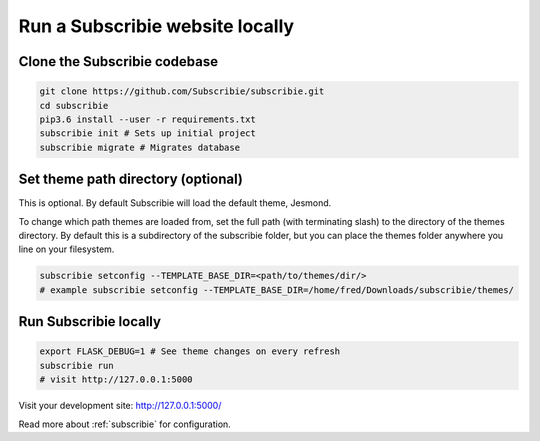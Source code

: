 .. _run-subscribie-website-locally:

Run a Subscribie website locally
=======================

Clone the Subscribie codebase
`````````````````````````
.. code-block:: shell
  
  git clone https://github.com/Subscribie/subscribie.git
  cd subscribie
  pip3.6 install --user -r requirements.txt
  subscribie init # Sets up initial project
  subscribie migrate # Migrates database

Set theme path directory (optional)
````````````````````````````````````
This is optional. By default Subscribie will load the
default theme, Jesmond.

To change which path themes are loaded from, set the 
full path (with terminating slash) to the directory
of the themes directory. By default this is a subdirectory of the
subscribie folder, but you can place the themes folder anywhere 
you line on your filesystem.

.. code-block:: shell

  subscribie setconfig --TEMPLATE_BASE_DIR=<path/to/themes/dir/>
  # example subscribie setconfig --TEMPLATE_BASE_DIR=/home/fred/Downloads/subscribie/themes/

Run Subscribie locally
```````````````````````

.. code-block:: shell

  export FLASK_DEBUG=1 # See theme changes on every refresh
  subscribie run
  # visit http://127.0.0.1:5000

Visit your development site: http://127.0.0.1:5000/

Read more about :ref:`subscribie` for configuration.


